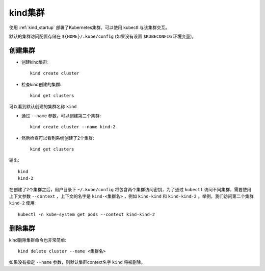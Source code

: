 .. _kind_cluster:

============================
kind集群
============================

使用 :ref:`kind_startup` 部署了Kubernetes集群，可以使用 kubectl 与该集群交互。

默认的集群访问配置存储在 ``${HOME}/.kube/config`` (如果没有设置 ``$KUBECONFIG`` 环境变量)。

创建集群
============

- 创建kind集群::

   kind create cluster

- 检查kind创建的集群::

   kind get clusters

可以看到默认创建的集群名称 ``kind``

- 通过 ``--name`` 参数，可以创建第二个集群::

   kind create cluster --name kind-2

- 然后检查可以看到系统创建了2个集群::

   kind get clusters

输出::

   kind
   kind-2

在创建了2个集群之后，用户目录下 ``~/.kube/config`` 将包含两个集群访问密钥，为了通过 ``kubectl`` 访问不同集群，需要使用上下文参数 ``--context`` ，上下文的名字是 ``kind-<集群名>`` ，例如 ``kind-kind`` 和 ``kind-kind-2`` 。举例，我们访问第二个集群 ``kind-2`` 使用::

   kubectl -n kube-system get pods --context kind-kind-2

删除集群
===========

kind删除集群命令也非常简单::

   kind delete cluster --name <集群名>

如果没有指定 ``--name`` 参数，则默认集群context名字 ``kind`` 将被删除。


